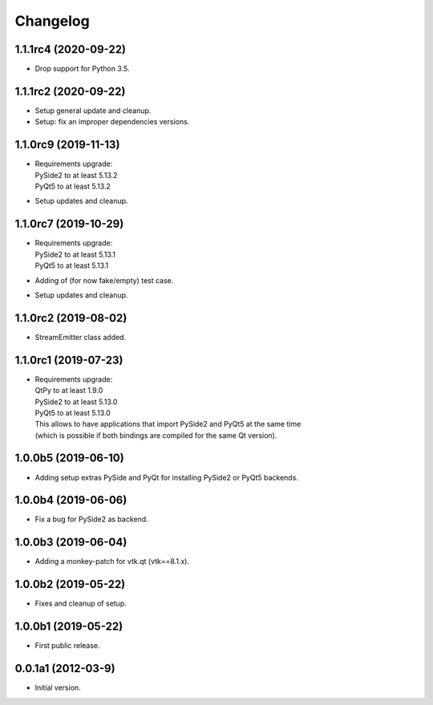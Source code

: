 Changelog
=========

1.1.1rc4 (2020-09-22)
---------------------
- Drop support for Python 3.5.

1.1.1rc2 (2020-09-22)
---------------------
- Setup general update and cleanup.
- Setup: fix an improper dependencies versions.

1.1.0rc9 (2019-11-13)
---------------------
- | Requirements upgrade:
  | PySide2 to at least 5.13.2
  | PyQt5   to at least 5.13.2
- Setup updates and cleanup.

1.1.0rc7 (2019-10-29)
---------------------
- | Requirements upgrade:
  | PySide2 to at least 5.13.1
  | PyQt5   to at least 5.13.1
- Adding of (for now fake/empty) test case.
- Setup updates and cleanup.

1.1.0rc2 (2019-08-02)
---------------------
- StreamEmitter class added.

1.1.0rc1 (2019-07-23)
---------------------
- | Requirements upgrade:
  | QtPy    to at least 1.9.0
  | PySide2 to at least 5.13.0
  | PyQt5   to at least 5.13.0
  | This allows to have applications that import PySide2 and PyQt5 at the same time
  | (which is possible if both bindings are compiled for the same Qt version).

1.0.0b5 (2019-06-10)
--------------------
- Adding setup extras PySide and PyQt for installing PySide2 or PyQt5 backends.

1.0.0b4 (2019-06-06)
--------------------
- Fix a bug for PySide2 as backend.

1.0.0b3 (2019-06-04)
--------------------
- Adding a monkey-patch for vtk.qt (vtk==8.1.x).

1.0.0b2 (2019-05-22)
--------------------
- Fixes and cleanup of setup.

1.0.0b1 (2019-05-22)
--------------------
- First public release.

0.0.1a1 (2012-03-9)
-------------------
- Initial version.
